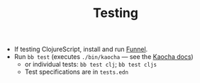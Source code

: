 #+TITLE: Testing

- If testing ClojureScript, install and run [[https://github.com/lambdaisland/funnel][Funnel]].
- Run =bb test= (executes =./bin/kaocha= — see the [[https://cljdoc.org/d/lambdaisland/kaocha/1.0.732/doc/4-running-kaocha-cli][Kaocha docs]])
  - or individual tests: =bb test clj=; =bb test cljs=
  - Test specifications are in =tests.edn=

